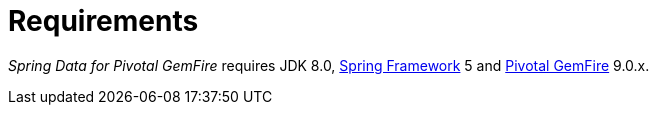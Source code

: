 [[requirements]]
= Requirements

_Spring Data for Pivotal GemFire_ requires JDK 8.0, http://projects.spring.io/spring-framework[Spring Framework] 5
and http://geode.apache.org/[Pivotal GemFire] 9.0.x.
